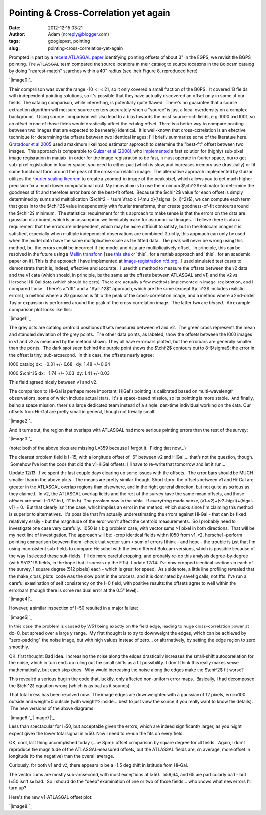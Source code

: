 Pointing & Cross-Correlation yet again
######################################
:date: 2012-12-15 03:21
:author: Adam (noreply@blogger.com)
:tags: googlepost, pointing
:slug: pointing-cross-correlation-yet-again

.. raw:: html

   <div dir="ltr" style="text-align: left;">

.. raw:: html

   <div dir="ltr" style="text-align: left;">

Prompted in part by a `recent ATLASGAL paper`_ identifying pointing
offsets of about 3" in the BGPS, we revisit the BGPS pointing.
The ATLASGAL team compared the source locations in their catalog to
source locations in the Bolocam catalog by doing "nearest-match"
searches within a 40" radius (see their Figure 8, reproduced here)

.. raw:: html

   <div class="separator" style="clear: both; text-align: center;">

`|image0|`_

.. raw:: html

   </div>

Their comparison was over the range -10 < l < 21, so it only covered a
small fraction of the BGPS.  It covered 13 fields with independent
pointing solutions, so it's possible that they have actually discovered
an offset only in some of our fields.
The catalog comparison, while interesting, is potentially quite flawed.
 There's no guarantee that a source extraction algorithm will measure
source centers accurately when a "source" is just a local overdensity on
a complex background.  Using source comparison will also lead to a bias
towards the most source-rich fields, e.g. l000 and l001, so an offset in
one of those fields would drastically affect the catalog offset.
There is a better way to compare pointing between two images that are
expected to be (nearly) identical.  It is well-known that
cross-correlation is an effective technique for determining the offsets
between two identical images; I'll briefly summarize some of the
literature here.
`Gratadour et al 2005`_ used a maximum likelihood estimator approach to
determine the "best-fit" offset between two images.  This approach is
comparable to `Guizar et al (2008)`_, who `implemented`_ a fast solution
for (highly) sub-pixel image registration in matlab.  In order for the
image registration to be fast, it must operate in fourier space, but to
get sub-pixel registration in fourier space, you need to either pad
(which is slow, and increases memory use drastically) or fit some
functional form around the peak of the cross-correlation image.  The
alternative approach implemented by Guizar utilizes the `Fourier scaling
theorem`_ to create a zoomed-in image of the peak pixel, which allows
you to get much higher precision for a much lower computational cost.
My innovation is to use the minimum $\\chi^2$ estimator to determine the
goodness of fit and therefore error bars on the best-fit offset.
 Because the $\\chi^2$ value for each offset is simply determined by
sums and multiplication ($\\chi^2 = \\sum
\\frac{x\_i-\\mu\_x}{\\sigma\_{x\_i}^2}$), we can compute each term that
goes in to the $\\chi^2$ value independently with fourier transforms,
then create goodness-of-fit contours around the $\\chi^2$ minimum.  The
statistical requirement for this approach to make sense is that the
errors on the data are gaussian distributed, which is an assumption we
inevitably make for astronomical images.  I believe there is also a
requirement that the errors are independent, which may be more difficult
to satisfy, but in the Bolocam images it is satisfied, especially when
multiple independent observations are combined.
Strictly, this approach can only be used when the model data have the
same multiplicative scale as the fitted data.  The peak will never be
wrong using this method, but the errors could be incorrect if the model
and data are multiplicatively offset.  In principle, this can be
resolved in the future using a `Mellin transform`_ [see `this site`_ or
`this`_ for a matlab approach and `this`_ for an academic paper on it].
This is the approach I have implemented
at \ `image-registration.rtfd.org`_.  I used simulated test cases to
demonstrate that it is, indeed, effective and accurate.  I used this
method to measure the offsets between the v2 data and the v1 data (which
should, in principle, be the same as the offsets between ATLASGAL and
v1) and the v2 vs Herschel Hi-Gal data (which should be zero).
There are actually a few methods implemented in image-registration, and
I compared those.  There's a "dft" and a "$\\chi^2$" approach, which are
the same (except $\\chi^2$ includes realistic errors), a method where a
2D gaussian is fit to the peak of the cross-correlation image, and a
method where a 2nd-order Taylor expansion is performed around the peak
of the cross-correlation image.  The latter two are *biased*.  An
example comparison plot looks like this:

.. raw:: html

   <div class="separator" style="clear: both; text-align: center;">

`|image1|`_

.. raw:: html

   </div>

.. raw:: html

   <div class="separator" style="clear: both; text-align: center;">

The grey dots are catalog centroid positions offsets measured between v1
and v2.  The green cross represents the mean and standard deviation of
the grey points.  The other data points, as labeled, show the offsets
between the l000 images in v1 and v2 as measured by the method shown.
They all have errorbars plotted, but the errorbars are generally smaller
than the points.  The dark spot seen behind the purple point shows the
$\\chi^2$ contours out to 8-$\\sigma$: the error in the offset is tiny,
sub-arcsecond.  In this case, the offsets nearly agree:

.. raw:: html

   </div>

.. raw:: html

   <div class="separator" style="clear: both; text-align: center;">

.. raw:: html

   </div>

.. raw:: html

   <div class="separator" style="clear: both;">

l000 catalog dx:  -0.31 +/- 0.68   dy: 1.48 +/- 0.64

.. raw:: html

   </div>

.. raw:: html

   <div class="separator" style="clear: both;">

l000 $\\chi^2$ dx:   1.74 +/- 0.03  dy: 1.41 +/- 0.03 

.. raw:: html

   </div>

.. raw:: html

   <div class="separator" style="clear: both;">

.. raw:: html

   </div>

.. raw:: html

   <div class="separator" style="clear: both; text-align: left;">

This field agreed nicely between v1 and v2.

.. raw:: html

   </div>

The comparison to Hi-Gal is perhaps more important; HiGal's pointing is
calibrated based on multi-wavelength observations, some of which include
actual stars.  It's a space-based mission, so its pointing is more
stable.  And finally, being a space mission, there's a large dedicated
team instead of a single, part-time individual working on the data.
Our offsets from Hi-Gal are pretty small in general, though not
trivially small.

.. raw:: html

   <div class="separator" style="clear: both; text-align: center;">

`|image2|`_

.. raw:: html

   </div>

.. raw:: html

   <div class="separator" style="clear: both; text-align: center;">

.. raw:: html

   </div>

.. raw:: html

   <div class="separator" style="clear: both; text-align: left;">

And it turns out, the region that overlaps with ATLASGAL had more
serious pointing errors than the rest of the survey:

.. raw:: html

   </div>

.. raw:: html

   <div class="separator" style="clear: both; text-align: center;">

`|image3|`_

.. raw:: html

   </div>

.. raw:: html

   <div class="separator" style="clear: both; text-align: center;">

.. raw:: html

   </div>

.. raw:: html

   <div class="separator" style="clear: both; text-align: center;">

(note: both of the above plots are missing L=359 because I forgot it.
 Fixing that now...)

.. raw:: html

   </div>

.. raw:: html

   <div class="separator" style="clear: both; text-align: center;">

.. raw:: html

   </div>

.. raw:: html

   <div class="separator" style="clear: both; text-align: left;">

The clearest problem field is l=15, with a longitude offset of -6"
between v2 and HiGal.... that's not the question, though.  Somehow I've
lost the code that did the v1-HiGal offsets; I'll have to re-write that
tomorrow and let it run...

.. raw:: html

   </div>

Update 12/13:  I've spent the last couple days clearing up some issues
with the offsets.  The error bars should be MUCH smaller than in the
above plots.  The means are pretty similar, though.
Short story: the offsets between v1 and Hi-Gal are greater in the
ATLASGAL overlap regions than elsewhere, and in the right general
direction, but not quite as serious as they claimed.  In v2, the
ATLASGAL overlap fields and the rest of the survey have the same mean
offsets, and those offsets are small (-0.5" in l, -1" in b).
The problem now is the table.  If everything made sense,
(v1-v2)+(v2-higal)+(higal-v1) = 0.  But that clearly isn't the case,
which implies an error in the method, which sucks since I'm claiming
this method is superior to alternatives.  It's possible that I'm
actually underestimating the errors against Hi-Gal - that can be fixed
relatively easily - but the magnitude of the error won't affect the
centroid measurements.  So I probably need to investigate one case very
carefully.  l050 is a big problem case, with vector sums >1 pixel in
both directions.  That will be my next line of investigation.
The approach will be:
-crop identical fields within l050 from v1, v2, herschel
-perform pointing comparison between them
-check that vector sum < sum of errors
I think - and hope - the trouble is just that I'm using inconsistent
sub-fields to compare Herschel with the two different Bolocam versions,
which is possible because of the way I selected these sub-fields.  I'll
do more careful cropping, and probably re-do this analysis
degree-by-degree (with $512^2$ fields, in the hope that it speeds up the
FTs).
Update 12/14:
I've now cropped identical sections in each of the survey, 1 square
degree (512 pixels) each - which is great for speed.  As a sidenote, a
little line profiling revealed that the make\_cross\_plots
 code was the slow point in the process, and it is dominated by savefig
calls, not ffts.
I've run a careful examination of self consistency on the l=0 field,
with positive results: the offsets agree to well within the errorbars
(though there is some residual error at the 0.5" level).

.. raw:: html

   <div class="separator" style="clear: both; text-align: center;">

`|image4|`_

.. raw:: html

   </div>

.. raw:: html

   <div class="separator" style="clear: both; text-align: center;">

.. raw:: html

   </div>

.. raw:: html

   <div class="separator" style="clear: both; text-align: left;">

However, a similar inspection of l=50 resulted in a major failure:

.. raw:: html

   </div>

.. raw:: html

   <div class="separator" style="clear: both; text-align: center;">

`|image5|`_

.. raw:: html

   </div>

.. raw:: html

   <div class="separator" style="clear: both; text-align: left;">

In this case, the problem is caused by W51 being exactly on the field
edge, leading to huge cross-correlation power at dx=0, but spread over a
large y range.  My first thought is to try to downweight the edges,
which can be achieved by "zero-padding" the noise image, but with high
values instead of zero... or alternatively, by setting the edge region
to zero smoothly.

.. raw:: html

   </div>

.. raw:: html

   <div class="separator" style="clear: both; text-align: left;">

.. raw:: html

   </div>

.. raw:: html

   <div class="separator" style="clear: both; text-align: left;">

OK, first thought: Bad idea.  Increasing the noise along the edges
drastically increases the small-shift autocorrelation for the noise,
which in turn ends up ruling out the small shifts as a fit possibility.
 I don't think this really makes sense mathematically, but each step
does.  Why would increasing the noise along the edges make the $\\chi^2$
fit worse?  

.. raw:: html

   </div>

.. raw:: html

   <div class="separator" style="clear: both; text-align: left;">

.. raw:: html

   </div>

.. raw:: html

   <div class="separator" style="clear: both; text-align: left;">

This revealed a serious bug in the code that, luckily, only affected
non-uniform error maps.  Basically, I had decomposed the $\\chi^2$
equation wrong (which is as bad as it sounds).  

.. raw:: html

   </div>

.. raw:: html

   <div class="separator" style="clear: both; text-align: left;">

.. raw:: html

   </div>

.. raw:: html

   <div class="separator" style="clear: both; text-align: left;">

That total mess has been resolved now.  The image edges are downweighted
with a gaussian of 12 pixels, error=100 outside and weight=0 outside
(with weight^2 inside... best to just view the source if you really want
to know the details).  The new versions of the above diagrams:

.. raw:: html

   </div>

.. raw:: html

   <div class="separator" style="clear: both; text-align: left;">

.. raw:: html

   </div>

.. raw:: html

   <div class="separator" style="clear: both; text-align: left;">

.. raw:: html

   </div>

.. raw:: html

   <div class="separator" style="clear: both; text-align: center;">

`|image6|`_\ `|image7|`_

.. raw:: html

   </div>

.. raw:: html

   <div>

.. raw:: html

   </div>

.. raw:: html

   <div class="separator">

Less than spectacular for l=50, but acceptable given the errors, which
are indeed significantly larger, as you might expect given the lower
total signal in l=50. Now I need to re-run the fits on every field.

.. raw:: html

   </div>

.. raw:: html

   <div class="separator">

.. raw:: html

   </div>

.. raw:: html

   <div class="separator">

.. raw:: html

   </div>

.. raw:: html

   <div class="separator">

.. raw:: html

   </div>

.. raw:: html

   <div class="separator">

.. raw:: html

   </div>

.. raw:: html

   <div class="separator">

.. raw:: html

   </div>

.. raw:: html

   <div class="separator">

.. raw:: html

   </div>

.. raw:: html

   <div class="separator">

.. raw:: html

   </div>

.. raw:: html

   <div class="separator">

.. raw:: html

   </div>

.. raw:: html

   <div class="separator">

.. raw:: html

   </div>

.. raw:: html

   <div class="separator">

.. raw:: html

   </div>

.. raw:: html

   <div class="separator">

.. raw:: html

   </div>

.. raw:: html

   <div class="separator">

.. raw:: html

   </div>

.. raw:: html

   <div class="separator">

.. raw:: html

   </div>

.. raw:: html

   <div class="separator">

.. raw:: html

   </div>

.. raw:: html

   <div class="separator">

.. raw:: html

   </div>

.. raw:: html

   <div class="separator">

.. raw:: html

   </div>

.. raw:: html

   <div class="separator">

.. raw:: html

   </div>

.. raw:: html

   <div class="separator">

.. raw:: html

   </div>

.. raw:: html

   <div class="separator">

.. raw:: html

   </div>

.. raw:: html

   <div class="separator">

.. raw:: html

   </div>

.. raw:: html

   <div class="separator">

.. raw:: html

   </div>

.. raw:: html

   <div class="separator">

.. raw:: html

   </div>

.. raw:: html

   <div class="separator">

OK, cool, last thing accomplished today (...by 8pm): offset comparison
by square degree for all fields.  Again, I don't reproduce the magnitude
of the ATLASGAL-measured offsets, but the ATLASGAL fields are, on
average, more offset in longitude (to the negative) than the overall
average.

.. raw:: html

   </div>

.. raw:: html

   <div class="separator">

.. raw:: html

   </div>

.. raw:: html

   <div class="separator">

Curiously, for both v1 and v2, there appears to be a -1.5 deg shift in
latitude from Hi-Gal.

.. raw:: html

   </div>

.. raw:: html

   <div class="separator">

.. raw:: html

   </div>

.. raw:: html

   <div class="separator">

The vector sums are mostly sub-arcsecond, with most exceptions at l>50.
 l=59,64, and 65 are particularly bad - but l=50 isn't so bad.  So I
should do the "deep" examination of one or two of those fields... who
knows what new errors I'll turn up?

.. raw:: html

   </div>

.. raw:: html

   <div class="separator">

.. raw:: html

   </div>

.. raw:: html

   <div class="separator">

Here's the new v1-ATLASGAL offset plot:

.. raw:: html

   </div>

.. raw:: html

   <div class="separator">

.. raw:: html

   </div>

.. raw:: html

   <div class="separator" style="clear: both; text-align: center;">

`|image8|`_

.. raw:: html

   </div>

.. raw:: html

   <div class="separator">

.. raw:: html

   </div>

.. raw:: html

   </div>

.. raw:: html

   </div>

.. raw:: html

   </p>

.. _recent ATLASGAL paper: http://arxiv.org/abs/1211.0741
.. _|image9|: http://1.bp.blogspot.com/-UJVCzHbaDCI/UMYpeAoulVI/AAAAAAAAHR4/cy5SIqL_HFQ/s1600/ATLASGALvsBolocam.png
.. _Gratadour et al 2005: http://adsabs.harvard.edu/abs/2005A%26A...443..357G
.. _Guizar et al (2008): http://www.google.com/url?sa=t&rct=j&q=&esrc=s&source=web&cd=5&cad=rja&ved=0CF0QFjAE&url=http%3A%2F%2Fwww.optics.rochester.edu%2Fworkgroups%2Ffienup%2FPUBLICATIONS%2FMGS_OL08_EffRegistration.pdf&ei=rC3GUJC9CcSA2AX3wYCIAg&usg=AFQjCNHdUm0v8qYzNbvrqFRqByR_3svlSA&sig2=GQztgkfvoQzAzQ7kzCJU2w
.. _implemented: http://www.mathworks.com/matlabcentral/fileexchange/18401-efficient-subpixel-image-registration-by-cross-correlation
.. _Fourier scaling theorem: http://en.wikipedia.org/wiki/Fourier_transform#Basic_properties
.. _Mellin transform: http://en.wikipedia.org/wiki/Mellin_transform
.. _this site: http://ecocodespace.wordpress.com/category/matlab/image-matching/fourier-mellin-transform/
.. _this: http://www.mathworks.com/matlabcentral/fileexchange/authors/7667
.. _this: http://www.fresnel.fr/perso/derrode/publi/Cviu01.pdf
.. _image-registration.rtfd.org: http://image-registration.rtfd.org/
.. _|image10|: http://1.bp.blogspot.com/-LtA6owJr_vc/UMZBLK394HI/AAAAAAAAHSI/tR4F0BnFSVs/s1600/l000_catalog_image_compare_chi2contours.png
.. _|image11|: http://1.bp.blogspot.com/-JyMtqE536LY/UMaEqOYBRxI/AAAAAAAAHSY/85nEo6rEc9k/s1600/Offsets_XYplot.png
.. _|image12|: http://2.bp.blogspot.com/-iXI7TUl1y9I/UMaHHXwN2oI/AAAAAAAAHSg/z3g51NHD0zk/s1600/Offsets_XYplot_ATLASGALoverlap.png
.. _|image13|: http://1.bp.blogspot.com/--3Q9h0Q1jA4/UMuUjQ33dCI/AAAAAAAAHS4/zSD3H26r5dA/s1600/circular_selfconsistency.png
.. _|image14|: http://2.bp.blogspot.com/-wlwvC26eTEk/UMuYZHU179I/AAAAAAAAHTI/Csf3mBSdbGI/s1600/circular_selfconsistency.png
.. _|image15|: http://4.bp.blogspot.com/-mjPyO7LkbGc/UMuxVgSxwZI/AAAAAAAAHTY/ilRnJRaAiOQ/s1600/circular_selfconsistency.png
.. _|image16|: http://3.bp.blogspot.com/-rMiHxucSQuo/UMuxZSH63fI/AAAAAAAAHTg/W_IzmhcFCzo/s1600/circular_selfconsistency.png
.. _|image17|: http://3.bp.blogspot.com/-iv_FsACT958/UMvsyr90haI/AAAAAAAAHTw/g56hcK6hMCw/s1600/Offsets_XYplot_v1-Hi-Gal_ATLASGALoverlap.png

.. |image0| image:: http://1.bp.blogspot.com/-UJVCzHbaDCI/UMYpeAoulVI/AAAAAAAAHR4/cy5SIqL_HFQ/s320/ATLASGALvsBolocam.png
.. |image1| image:: http://1.bp.blogspot.com/-LtA6owJr_vc/UMZBLK394HI/AAAAAAAAHSI/tR4F0BnFSVs/s320/l000_catalog_image_compare_chi2contours.png
.. |image2| image:: http://1.bp.blogspot.com/-JyMtqE536LY/UMaEqOYBRxI/AAAAAAAAHSY/85nEo6rEc9k/s320/Offsets_XYplot.png
.. |image3| image:: http://2.bp.blogspot.com/-iXI7TUl1y9I/UMaHHXwN2oI/AAAAAAAAHSg/z3g51NHD0zk/s320/Offsets_XYplot_ATLASGALoverlap.png
.. |image4| image:: http://1.bp.blogspot.com/--3Q9h0Q1jA4/UMuUjQ33dCI/AAAAAAAAHS4/zSD3H26r5dA/s320/circular_selfconsistency.png
.. |image5| image:: http://2.bp.blogspot.com/-wlwvC26eTEk/UMuYZHU179I/AAAAAAAAHTI/Csf3mBSdbGI/s320/circular_selfconsistency.png
.. |image6| image:: http://4.bp.blogspot.com/-mjPyO7LkbGc/UMuxVgSxwZI/AAAAAAAAHTY/ilRnJRaAiOQ/s320/circular_selfconsistency.png
.. |image7| image:: http://3.bp.blogspot.com/-rMiHxucSQuo/UMuxZSH63fI/AAAAAAAAHTg/W_IzmhcFCzo/s320/circular_selfconsistency.png
.. |image8| image:: http://3.bp.blogspot.com/-iv_FsACT958/UMvsyr90haI/AAAAAAAAHTw/g56hcK6hMCw/s320/Offsets_XYplot_v1-Hi-Gal_ATLASGALoverlap.png
.. |image9| image:: http://1.bp.blogspot.com/-UJVCzHbaDCI/UMYpeAoulVI/AAAAAAAAHR4/cy5SIqL_HFQ/s320/ATLASGALvsBolocam.png
.. |image10| image:: http://1.bp.blogspot.com/-LtA6owJr_vc/UMZBLK394HI/AAAAAAAAHSI/tR4F0BnFSVs/s320/l000_catalog_image_compare_chi2contours.png
.. |image11| image:: http://1.bp.blogspot.com/-JyMtqE536LY/UMaEqOYBRxI/AAAAAAAAHSY/85nEo6rEc9k/s320/Offsets_XYplot.png
.. |image12| image:: http://2.bp.blogspot.com/-iXI7TUl1y9I/UMaHHXwN2oI/AAAAAAAAHSg/z3g51NHD0zk/s320/Offsets_XYplot_ATLASGALoverlap.png
.. |image13| image:: http://1.bp.blogspot.com/--3Q9h0Q1jA4/UMuUjQ33dCI/AAAAAAAAHS4/zSD3H26r5dA/s320/circular_selfconsistency.png
.. |image14| image:: http://2.bp.blogspot.com/-wlwvC26eTEk/UMuYZHU179I/AAAAAAAAHTI/Csf3mBSdbGI/s320/circular_selfconsistency.png
.. |image15| image:: http://4.bp.blogspot.com/-mjPyO7LkbGc/UMuxVgSxwZI/AAAAAAAAHTY/ilRnJRaAiOQ/s320/circular_selfconsistency.png
.. |image16| image:: http://3.bp.blogspot.com/-rMiHxucSQuo/UMuxZSH63fI/AAAAAAAAHTg/W_IzmhcFCzo/s320/circular_selfconsistency.png
.. |image17| image:: http://3.bp.blogspot.com/-iv_FsACT958/UMvsyr90haI/AAAAAAAAHTw/g56hcK6hMCw/s320/Offsets_XYplot_v1-Hi-Gal_ATLASGALoverlap.png
